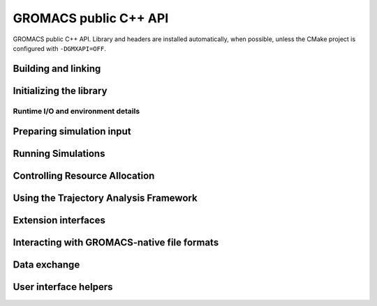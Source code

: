 ======================
GROMACS public C++ API
======================

GROMACS public C++ API. Library and headers are installed automatically, when possible, unless the CMake
project is configured with ``-DGMXAPI=OFF``.

Building and linking
--------------------

.. see https://breathe.readthedocs.io/en/latest/directives.html for Sphinx extension syntax.

Initializing the library
------------------------

Runtime I/O and environment details
~~~~~~~~~~~~~~~~~~~~~~~~~~~~~~~~~~~

Preparing simulation input
--------------------------

Running Simulations
-------------------

Controlling Resource Allocation
-------------------------------

Using the Trajectory Analysis Framework
---------------------------------------

Extension interfaces
--------------------

Interacting with GROMACS-native file formats
--------------------------------------------

Data exchange
-------------

User interface helpers
----------------------
